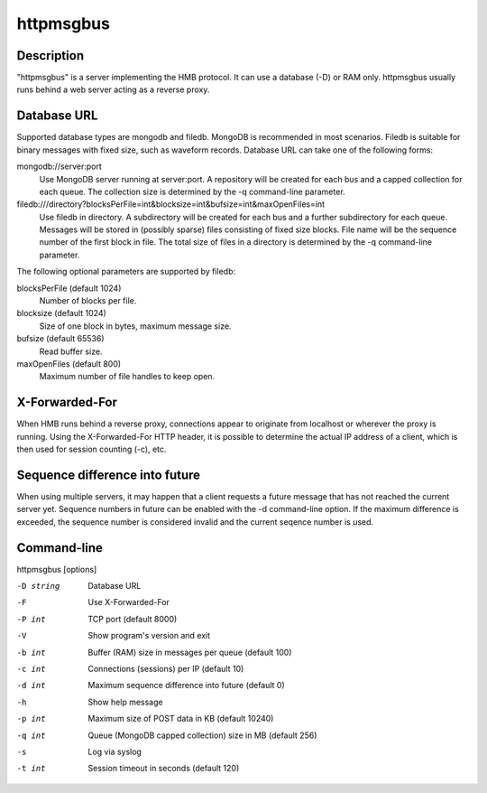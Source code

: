.. _httpmsgbus:

**********
httpmsgbus
**********

Description
===========

"httpmsgbus" is a server implementing the HMB protocol. It can use a database (-D) or RAM only. httpmsgbus usually runs behind a web server acting as a reverse proxy.

Database URL
============

Supported database types are mongodb and filedb. MongoDB is recommended in most scenarios. Filedb is suitable for binary messages with fixed size, such as waveform records. Database URL can take one of the following forms:

mongodb://server:port
  Use MongoDB server running at server:port. A repository will be created for each bus and a capped collection for each queue. The collection size is determined by the -q command-line parameter.

filedb:///directory?blocksPerFile=int&blocksize=int&bufsize=int&maxOpenFiles=int
  Use filedb in directory. A subdirectory will be created for each bus and a further subdirectory for each queue. Messages will be stored in (possibly sparse) files consisting of fixed size blocks. File name will be the sequence number of the first block in file. The total size of files in a directory is determined by the -q command-line parameter.

The following optional parameters are supported by filedb:

blocksPerFile (default 1024)
  Number of blocks per file.

blocksize (default 1024)
  Size of one block in bytes, maximum message size.

bufsize (default 65536)
  Read buffer size.

maxOpenFiles (default 800)
  Maximum number of file handles to keep open.

X-Forwarded-For
===============

When HMB runs behind a reverse proxy, connections appear to originate from localhost or wherever the proxy is running. Using the X-Forwarded-For HTTP header, it is possible to determine the actual IP address of a client, which is then used for session counting (-c), etc.

Sequence difference into future
===============================

When using multiple servers, it may happen that a client requests a future message that has not reached the current server yet. Sequence numbers in future can be enabled with the -d command-line option. If the maximum difference is exceeded, the sequence number is considered invalid and the current seqence number is used.

Command-line
============

httpmsgbus [options]

-D string
  Database URL

-F
  Use X-Forwarded-For

-P int
  TCP port (default 8000)

-V
  Show program's version and exit

-b int
  Buffer (RAM) size in messages per queue (default 100)

-c int
  Connections (sessions) per IP (default 10)

-d int
  Maximum sequence difference into future (default 0)

-h
  Show help message

-p int
  Maximum size of POST data in KB (default 10240)

-q int
  Queue (MongoDB capped collection) size in MB (default 256)

-s
  Log via syslog

-t int
  Session timeout in seconds (default 120)
